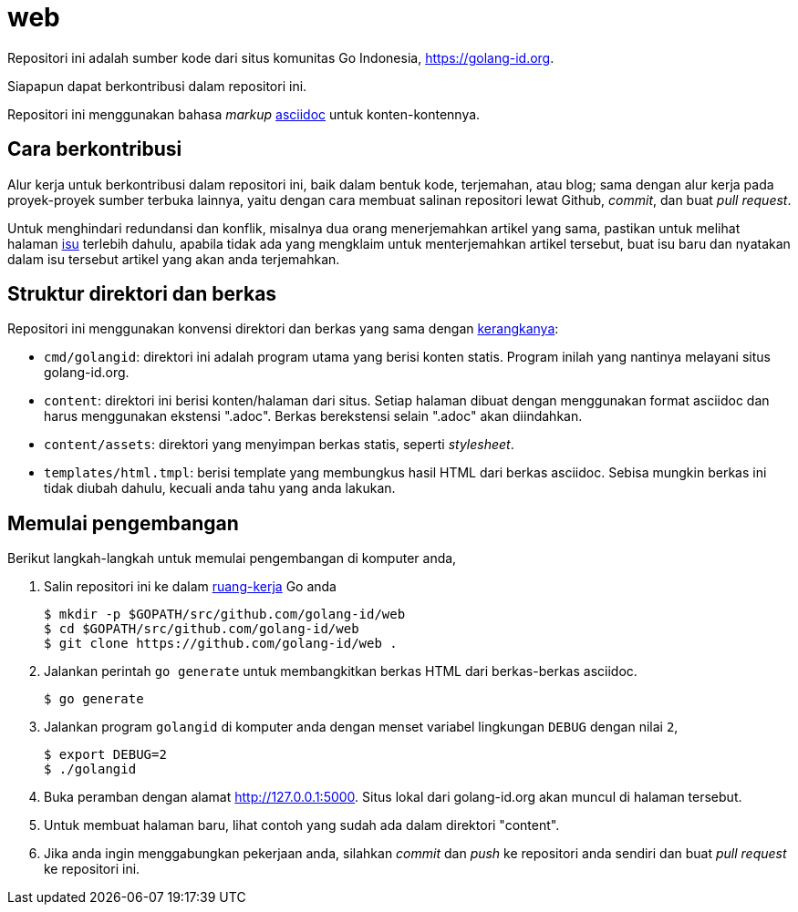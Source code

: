 =  web

Repositori ini adalah sumber kode dari situs komunitas Go Indonesia,
https://golang-id.org.

Siapapun dapat berkontribusi dalam repositori ini.

Repositori ini menggunakan bahasa _markup_
https://asciidoctor.org/docs/what-is-asciidoc/[asciidoc] untuk
konten-kontennya.


==  Cara berkontribusi

Alur kerja untuk berkontribusi dalam repositori ini, baik dalam bentuk kode,
terjemahan, atau blog; sama dengan alur kerja pada proyek-proyek sumber
terbuka lainnya, yaitu dengan cara membuat salinan repositori lewat Github,
_commit_, dan buat _pull request_.

Untuk menghindari redundansi dan konflik, misalnya dua orang menerjemahkan
artikel yang sama, pastikan untuk melihat halaman
https://github.com/golang-id/web/issues[isu]
terlebih dahulu, apabila tidak ada yang mengklaim untuk menterjemahkan artikel
tersebut, buat isu baru dan nyatakan dalam isu tersebut artikel yang akan anda
terjemahkan.


==  Struktur direktori dan berkas

Repositori ini menggunakan konvensi direktori dan berkas yang sama dengan
https://github.com/shuLhan/ciigo[kerangkanya]:

*  `cmd/golangid`: direktori ini adalah program utama yang berisi konten
   statis.
   Program inilah yang nantinya melayani situs golang-id.org.

*  `content`: direktori ini berisi konten/halaman dari situs.
   Setiap halaman dibuat dengan menggunakan format asciidoc dan harus
   menggunakan ekstensi ".adoc".
   Berkas berekstensi selain ".adoc" akan diindahkan.

*  `content/assets`: direktori yang menyimpan berkas statis, seperti
   _stylesheet_.

*  `templates/html.tmpl`: berisi template yang membungkus hasil HTML dari
   berkas asciidoc.  Sebisa mungkin berkas ini tidak diubah dahulu, kecuali
   anda tahu yang anda lakukan.


==  Memulai pengembangan

Berikut langkah-langkah untuk memulai pengembangan di komputer anda,

.  Salin repositori ini ke dalam
   https://golang-id.org/doc/code.html#Workspaces[ruang-kerja] Go anda
+
----
$ mkdir -p $GOPATH/src/github.com/golang-id/web
$ cd $GOPATH/src/github.com/golang-id/web
$ git clone https://github.com/golang-id/web .
----

.  Jalankan perintah `go generate` untuk membangkitkan berkas HTML dari
   berkas-berkas asciidoc.
+
----
$ go generate
----

.  Jalankan program `golangid` di komputer anda dengan menset variabel
   lingkungan `DEBUG` dengan nilai `2`,
+
----
$ export DEBUG=2
$ ./golangid
----

.  Buka peramban dengan alamat http://127.0.0.1:5000.
   Situs lokal dari golang-id.org akan muncul di halaman tersebut.

.  Untuk membuat halaman baru, lihat contoh yang sudah ada dalam direktori
   "content".

.  Jika anda ingin menggabungkan pekerjaan anda, silahkan _commit_ dan _push_
   ke repositori anda sendiri dan buat _pull request_ ke repositori ini.
